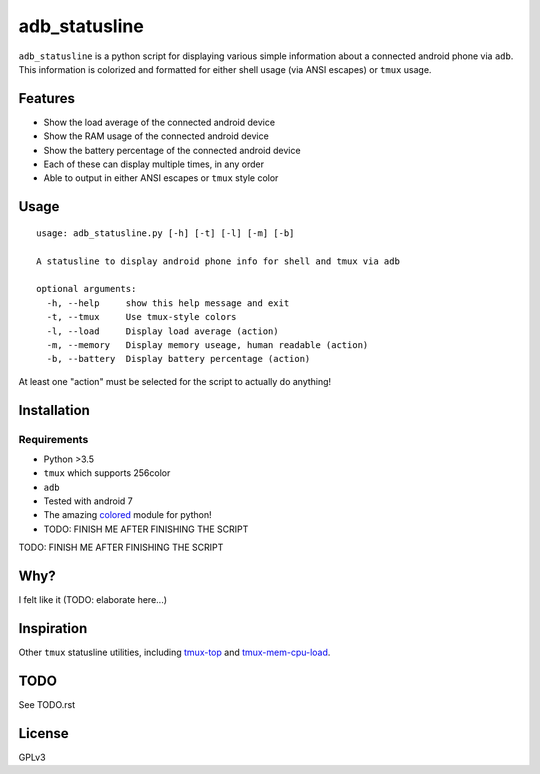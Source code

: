 ==============
adb_statusline
==============
``adb_statusline`` is a python script for displaying various simple information about a connected android phone via ``adb``. This information is colorized and formatted for either shell usage (via ANSI escapes) or ``tmux`` usage.

Features
========
* Show the load average of the connected android device
* Show the RAM usage of the connected android device
* Show the battery percentage of the connected android device
* Each of these can display multiple times, in any order
* Able to output in either ANSI escapes or ``tmux`` style color

Usage
=====
::

    usage: adb_statusline.py [-h] [-t] [-l] [-m] [-b]
    
    A statusline to display android phone info for shell and tmux via adb
    
    optional arguments:
      -h, --help     show this help message and exit
      -t, --tmux     Use tmux-style colors
      -l, --load     Display load average (action)
      -m, --memory   Display memory useage, human readable (action)
      -b, --battery  Display battery percentage (action)

At least one "action" must be selected for the script to actually do anything!

Installation
============
Requirements
------------
* Python >3.5
* ``tmux`` which supports 256color
* ``adb``
* Tested with android 7
* The amazing `colored <https://pypi.python.org/pypi/colored/>`_ module for python!
* TODO: FINISH ME AFTER FINISHING THE SCRIPT


TODO: FINISH ME AFTER FINISHING THE SCRIPT


Why?
====
I felt like it (TODO: elaborate here...)

Inspiration
===========
Other ``tmux`` statusline utilities, including `tmux-top <https://github.com/TomasTomecek/tmux-top>`_ and `tmux-mem-cpu-load <https://github.com/thewtex/tmux-mem-cpu-load>`_.

TODO
====
See TODO.rst

License
=======
GPLv3